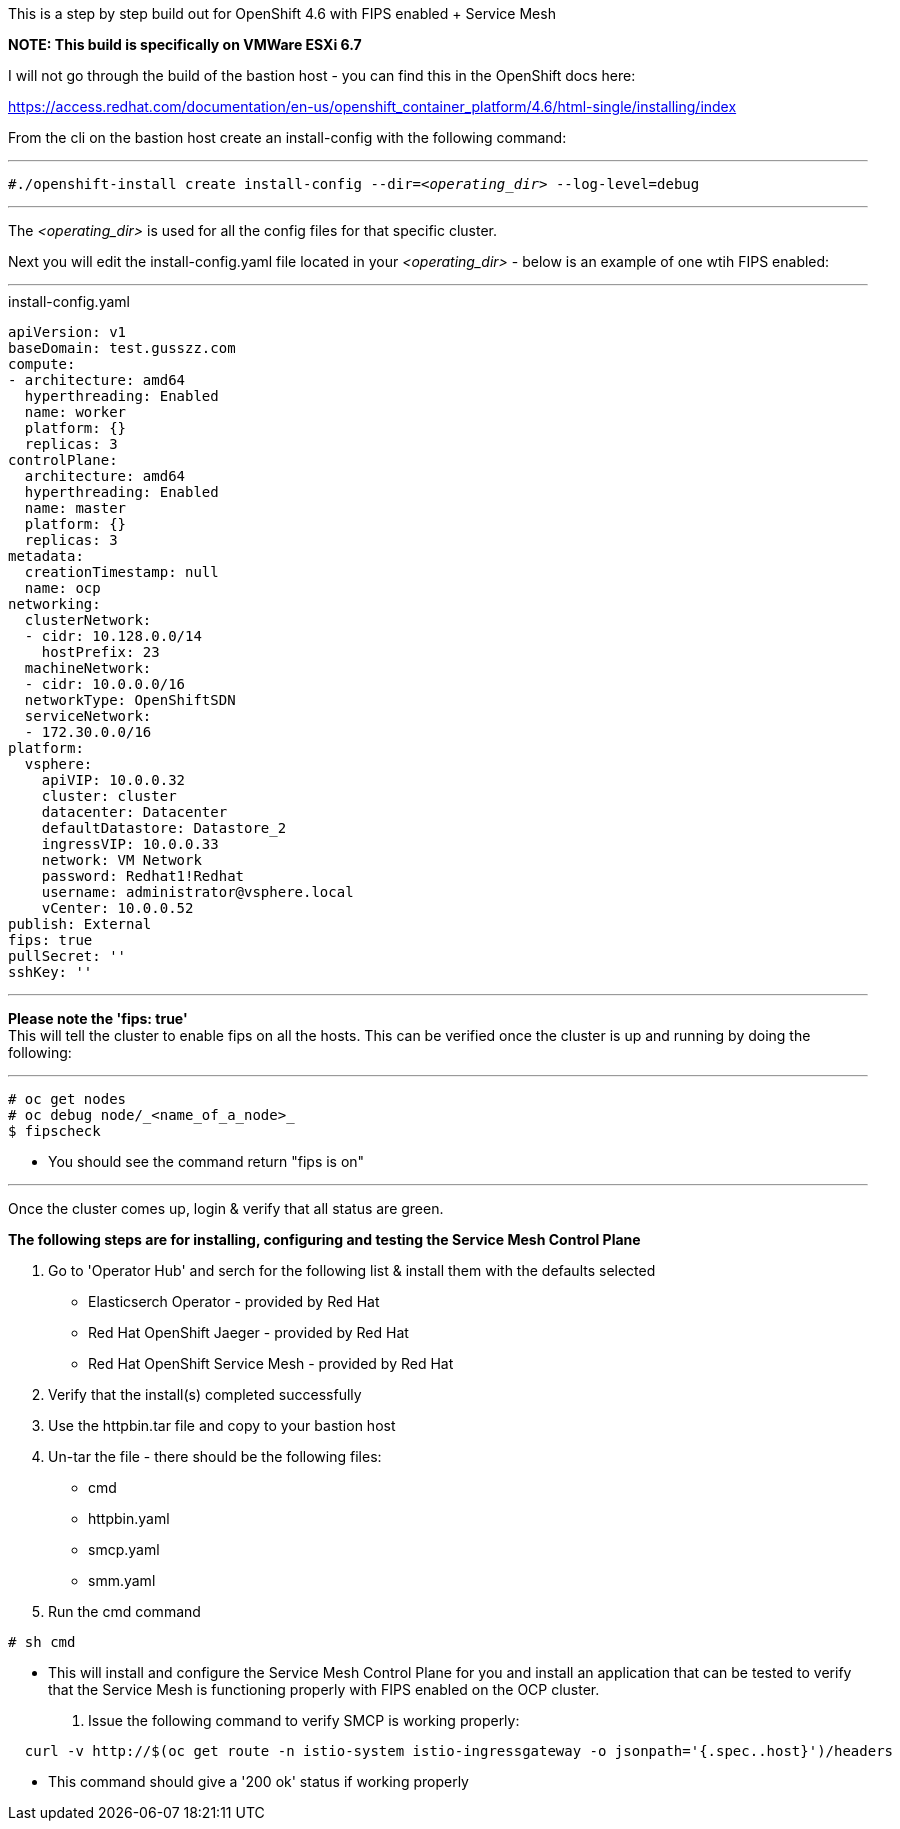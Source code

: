 This is a step by step build out for OpenShift 4.6 with FIPS enabled + Service Mesh

*NOTE: This build is specifically on VMWare ESXi 6.7*

I will not go through the build of the bastion host - you can find this in the OpenShift docs here: 

https://access.redhat.com/documentation/en-us/openshift_container_platform/4.6/html-single/installing/index


From the cli on the bastion host create an install-config with the following command:

---

`#./openshift-install create install-config --dir=_<operating_dir>_ --log-level=debug` +

---

The _<operating_dir>_ is used for all the config files for that specific cluster.

Next you will edit the install-config.yaml file located in your _<operating_dir>_ - below is an example of one wtih FIPS enabled:

---
.install-config.yaml

[source,yaml]
apiVersion: v1
baseDomain: test.gusszz.com
compute:
- architecture: amd64
  hyperthreading: Enabled
  name: worker
  platform: {}
  replicas: 3
controlPlane:
  architecture: amd64
  hyperthreading: Enabled
  name: master
  platform: {}
  replicas: 3
metadata:
  creationTimestamp: null
  name: ocp
networking:
  clusterNetwork:
  - cidr: 10.128.0.0/14
    hostPrefix: 23
  machineNetwork:
  - cidr: 10.0.0.0/16
  networkType: OpenShiftSDN
  serviceNetwork:
  - 172.30.0.0/16
platform:
  vsphere:
    apiVIP: 10.0.0.32
    cluster: cluster
    datacenter: Datacenter
    defaultDatastore: Datastore_2
    ingressVIP: 10.0.0.33
    network: VM Network
    password: Redhat1!Redhat
    username: administrator@vsphere.local
    vCenter: 10.0.0.52
publish: External
fips: true
pullSecret: ''
sshKey: ''

---

**Please note the 'fips: true'** +
This will tell the cluster to enable fips on all the hosts. 
This can be verified once the cluster is up and running by doing the following:

---
----
# oc get nodes   
# oc debug node/_<name_of_a_node>_  
$ fipscheck  
----

- You should see the command return "fips is on"

---

Once the cluster comes up, login & verify that all status are [green]#green#.

*The following steps are for installing, configuring and testing the Service Mesh Control Plane*

1. Go to 'Operator Hub' and serch for the following list & install them with the defaults selected
  - Elasticserch Operator - provided by Red Hat
  - Red Hat OpenShift Jaeger - provided by Red Hat
  - Red Hat OpenShift Service Mesh - provided by Red Hat
2. Verify that the install(s) completed successfully
3. Use the httpbin.tar file and copy to your bastion host
4. Un-tar the file - there should be the following files:
  - cmd
  - httpbin.yaml
  - smcp.yaml
  - smm.yaml
5. Run the cmd command  
----
# sh cmd
----
  - This will install and configure the Service Mesh Control Plane for you and install an application that can be tested to verify that the Service Mesh is functioning properly with FIPS enabled on the OCP cluster.

6. Issue the following command to verify SMCP is working properly:  
----
  curl -v http://$(oc get route -n istio-system istio-ingressgateway -o jsonpath='{.spec..host}')/headers
----
  - This command should give a '200 ok' status if working properly
